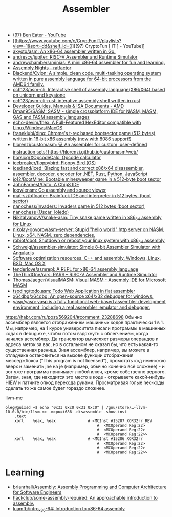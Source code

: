 :PROPERTIES:
:ID:       bb14685f-f6d2-460e-b2d5-a8c964fa4752
:END:
#+title: Assembler

- [[https://www.youtube.com/c/BenEater/featured][(97) Ben Eater - YouTube]]
- [[https://www.youtube.com/c/CryptFunIT/playlists?view=1&sort=dd&shelf_id=0][(97) CryptoFun [ IT ] - YouTube]]
- [[https://github.com/akyoto/asm][akyoto/asm: An x86-64 assembler written in Go.]]
- [[https://github.com/andrescv/jupiter][andrescv/jupiter: RISC-V Assembler and Runtime Simulator]]
- [[https://github.com/andrewchambers/minias][andrewchambers/minias: A mini x86-64 assembler for fun and learning.]]
- [[https://ratfactor.com/assembly-nights][Assembly Nights - ratfactor]]
- [[https://github.com/Blackend/Cyjon][Blackend/Cyjon: A simple, clean code, multi-tasking operating system written in pure assembly language for 64-bit processors from the AMD64 family.]]
- [[https://github.com/cch123/asm-cli][cch123/asm-cli: Interactive shell of assembly language(X86/X64) based on unicorn and keystone]]
- [[https://github.com/cch123/asm-cli-rust][cch123/asm-cli-rust: interative assembly shell written in rust]]
- [[https://developer.amd.com/resources/developer-guides-manuals/][Developer Guides, Manuals & ISA Documents - AMD]]
- [[https://github.com/Dman95/SASM][Dman95/SASM: SASM - simple crossplatform IDE for NASM, MASM, GAS and FASM assembly languages]]
- [[https://github.com/echo-devim/fhex][echo-devim/fhex: A Full-Featured HexEditor compatible with Linux/Windows/MacOS]]
- [[https://github.com/franeklubi/dino][franeklubi/dino: Chrome's t-rex based bootsector game (512 bytes) written in 16-bit x86 assembly (now with 8086 support!)]]
- [[https://github.com/hlorenzi/customasm][hlorenzi/customasm: 💻 An assembler for custom, user-defined instruction sets! https://hlorenzi.github.io/customasm/web/]]
- [[https://github.com/horsicq/XOpcodeCalc][horsicq/XOpcodeCalc: Opcode calculator]]
- [[https://github.com/icebreaker/floppybird][icebreaker/floppybird: Floppy Bird (OS)]]
- [[https://github.com/icedland/iced][icedland/iced: Blazing fast and correct x86/x64 disassembler, assembler, decoder, encoder for .NET, Rust, Python, JavaScript]]
- [[https://github.com/io12/BootMine][io12/BootMine: Bootable minesweeper game in a 512-byte boot sector]]
- [[https://github.com/JohnEarnest/Octo][JohnEarnest/Octo: A Chip8 IDE]]
- [[https://github.com/loov/lensm][loov/lensm: Go assembly and source viewer]]
- [[https://github.com/mat-sz/bfloader][mat-sz/bfloader: Brainfuck IDE and interpreter in 512 bytes. (boot sector)]]
- [[https://github.com/nanochess/Invaders][nanochess/Invaders: Invaders game in 512 bytes (boot sector)]]
- [[https://github.com/nanochess][nanochess (Oscar Toledo)]]
- [[https://github.com/NikitaIvanovV/snake-asm][NikitaIvanovV/snake-asm: Tiny snake game written in x86_64 assembly for Linux]]
- [[https://github.com/nikolay-govorov/asm-server][nikolay-govorov/asm-server: Stupid "hello world" http server on NASM. Linux, x64, NASM, zero dependencies.]]
- [[https://github.com/robiot/cbot][robiot/cbot: Shutdown or reboot your linux system with x86_64 assembly]]
- [[https://github.com/Schweigi/assembler-simulator][Schweigi/assembler-simulator: Simple 8-bit Assembler Simulator with Angular.js]]
- [[https://www.agner.org/optimize/#manuals][Software optimization resources. C++ and assembly. Windows, Linux, BSD, Mac OS X]]
- [[https://github.com/tenderlove/asmrepl][tenderlove/asmrepl: A REPL for x86-64 assembly language]]
- [[https://github.com/TheThirdOne/rars][TheThirdOne/rars: RARS -- RISC-V Assembler and Runtime Simulator]]
- [[https://github.com/ThomasJaeger/VisualMASM][ThomasJaeger/VisualMASM: Visual MASM - Assembly IDE for Microsoft MASM]]
- [[https://github.com/tsoding/todo.asm][tsoding/todo.asm: Todo Web Application in flat assembler]]
- [[https://github.com/x64dbg/x64dbg][x64dbg/x64dbg: An open-source x64/x32 debugger for windows.]]
- [[https://github.com/yasp/yasp][yasp/yasp: yasp is a fully functional web-based assembler development environment, including a real assembler, emulator and debugger.]]

[[https://habr.com/ru/post/569204/#comment_23288698]]
Обычно ассемблер является отображением машинных кодов практически 1 в 1. Мы,
например, на 1 курсе университета писали программы в машинных кодах в
debug.exe, чтобы потом вздохнуть с облегчением, когда начался ассемблер. Да
транслятор вычисляет размеры операндов и адреса меток за вас, но в остальном
не сказал бы, что есть какая-то существенная разница. Зная ассемблер,
например, вы можете в отладчике остановиться на вызове функции отображения
месседжбокса ("This program is not licensed"), промотать код немножко вверх и
заменить jne на je (например, обычно конечно всё сложнее) - и вот уже
программа принимает любой ключ, кроме собственно верного. Затем, зная, где
находится это место в коде - открываете какой-нибудь HIEW и патчите опкод
перехода руками. Просматривая голые hex-коды сделать то же самое будет гораздо
сложнее.

llvm-mc
#+begin_example
oleg@guixsd ~$ echo "0x33 0xc0 0x31 0xc0" | /gnu/store/…-llvm-10.0.0/bin/llvm-mc -mcpu=i686 -disassemble -show-inst
	.text
	xorl	%eax, %eax              # <MCInst #15207 XOR32rr_REV
                                        #  <MCOperand Reg:22>
                                        #  <MCOperand Reg:22>
                                        #  <MCOperand Reg:22>>
	xorl	%eax, %eax              # <MCInst #15206 XOR32rr
                                        #  <MCOperand Reg:22>
                                        #  <MCOperand Reg:22>
                                        #  <MCOperand Reg:22>>
#+end_example

* Learning
- [[https://github.com/brianrhall/Assembly][brianrhall/Assembly: Assembly Programming and Computer Architecture for Software Engineers]]
- [[https://github.com/hackclub/some-assembly-required][hackclub/some-assembly-required: An approachable introduction to assembly.]]
- [[https://github.com/luamfb/intro_x86-64][luamfb/intro_x86-64: Introduction to x86-64 assembly]]
